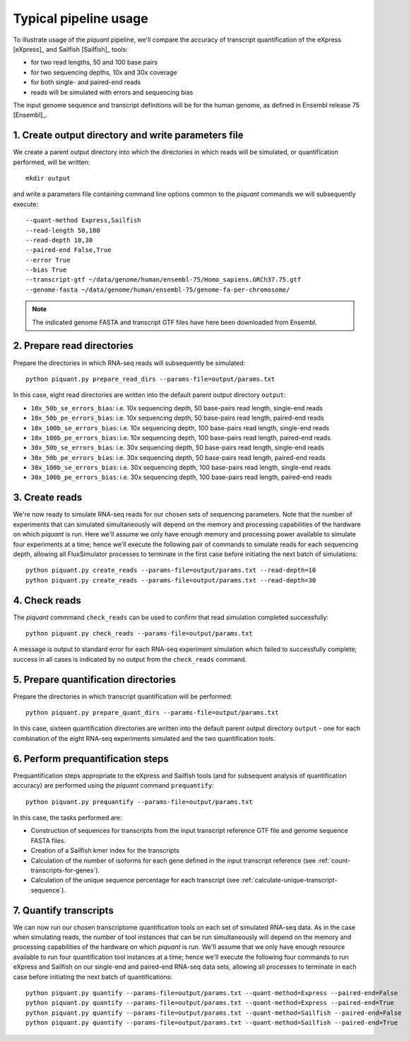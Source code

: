 Typical pipeline usage
======================

To illustrate usage of the *piquant* pipeline, we'll compare the accuracy of transcript quantification of the eXpress [eXpress]_ and Sailfish [Sailfish]_ tools:

* for two read lengths, 50 and 100 base pairs
* for two sequencing depths, 10x and 30x coverage
* for both single- and paired-end reads
* reads will be simulated with errors and sequencing bias

The input genome sequence and transcript definitions will be for the human genome, as defined in Ensembl release 75 [Ensembl]_.

1. Create output directory and write parameters file
----------------------------------------------------

We create a parent output directory into which the directories in which reads will be simulated, or quantification performed, will be written::

    mkdir output

and write a parameters file containing command line options common to the *piquant* commands we will subsequently execute::

    --quant-method Express,Sailfish
    --read-length 50,100
    --read-depth 10,30
    --paired-end False,True
    --error True
    --bias True
    --transcript-gtf ~/data/genome/human/ensembl-75/Homo_sapiens.GRCh37.75.gtf
    --genome-fasta ~/data/genome/human/ensembl-75/genome-fa-per-chromosome/

.. note:: The indicated genome FASTA and transcript GTF files have here been downloaded from Ensembl.

2. Prepare read directories
---------------------------

Prepare the directories in which RNA-seq reads will subsequently be simulated::

    python piquant.py prepare_read_dirs --params-file=output/params.txt

In this case, eight read directories are written into the default parent output directory ``output``:

* ``10x_50b_se_errors_bias``: i.e. 10x sequencing depth, 50 base-pairs read length, single-end reads
* ``10x_50b_pe_errors_bias``: i.e. 10x sequencing depth, 50 base-pairs read length, paired-end reads
* ``10x_100b_se_errors_bias``: i.e. 10x sequencing depth, 100 base-pairs read length, single-end reads
* ``10x_100b_pe_errors_bias``: i.e. 10x sequencing depth, 100 base-pairs read length, paired-end reads
* ``30x_50b_se_errors_bias``: i.e. 30x sequencing depth, 50 base-pairs read length, single-end reads
* ``30x_50b_pe_errors_bias``: i.e. 30x sequencing depth, 50 base-pairs read length, paired-end reads
* ``30x_100b_se_errors_bias``: i.e. 30x sequencing depth, 100 base-pairs read length, single-end reads
* ``30x_100b_pe_errors_bias``: i.e. 30x sequencing depth, 100 base-pairs read length, paired-end reads

3. Create reads
---------------

We're now ready to simulate RNA-seq reads for our chosen sets of sequencing parameters. Note that the number of experiments that can simulated simultaneously will depend on the memory and processing capabilities of the hardware on which *piquant* is run. Here we'll assume we only have enough memory and processing power available to simulate four experiments at a time; hence we'll execute the following pair of commands to simulate reads for each sequencing depth, allowing all FluxSimulator processes to terminate in the first case before initiating the next batch of simulations::

    python piquant.py create_reads --params-file=output/params.txt --read-depth=10
    python piquant.py create_reads --params-file=output/params.txt --read-depth=30

4. Check reads
--------------

The *piquant* commmand ``check_reads`` can be used to confirm that read simulation completed successfully::

    python piquant.py check_reads --params-file=output/params.txt

A message is output to standard error for each RNA-seq experiment simulation which failed to successfully complete; success in all cases is indicated by no output from the ``check_reads`` command.

5. Prepare quantification directories
-------------------------------------

Prepare the directories in which transcript quantification will be performed::

    python piquant.py prepare_quant_dirs --params-file=output/params.txt

In this case, sixteen quantification directories are written into the default parent output directory ``output`` - one for each combination of the eight RNA-seq experiments simulated and the two quantification tools.

6. Perform prequantification steps
----------------------------------

Prequantification steps appropriate to the eXpress and Sailfish tools (and for subsequent analysis of quantification accuracy) are performed using the *piquant* command ``prequantify``::

    python piquant.py prequantify --params-file=output/params.txt

In this case, the tasks performed are:

* Construction of sequences for transcripts from the input transcript reference GTF file and genome sequence FASTA files.
* Creation of a Sailfish kmer index for the transcripts
* Calculation of the number of isoforms for each gene defined in the input transcript reference (see :ref:`count-transcripts-for-genes`).
* Calculation of the unique sequence percentage for each transcript (see :ref:`calculate-unique-transcript-sequence`).

7. Quantify transcripts
-----------------------

We can now run our chosen transcriptome quantification tools on each set of simulated RNA-seq data. As in the case when simulating reads, the number of tool instances that can be run simultaneously will depend on the memory and processing capabilities of the hardware on which *piquant* is run. We'll assume that we only have enough resource available to run four quantification tool instances at a time; hence we'll execute the following four commands to run eXpress and Sailfish on our single-end and paired-end RNA-seq data sets, allowing all processes to terminate in each case before initiating the next batch of quantifications::

    python piquant.py quantify --params-file=output/params.txt --quant-method=Express --paired-end=False
    python piquant.py quantify --params-file=output/params.txt --quant-method=Express --paired-end=True
    python piquant.py quantify --params-file=output/params.txt --quant-method=Sailfish --paired-end=False
    python piquant.py quantify --params-file=output/params.txt --quant-method=Sailfish --paired-end=True
